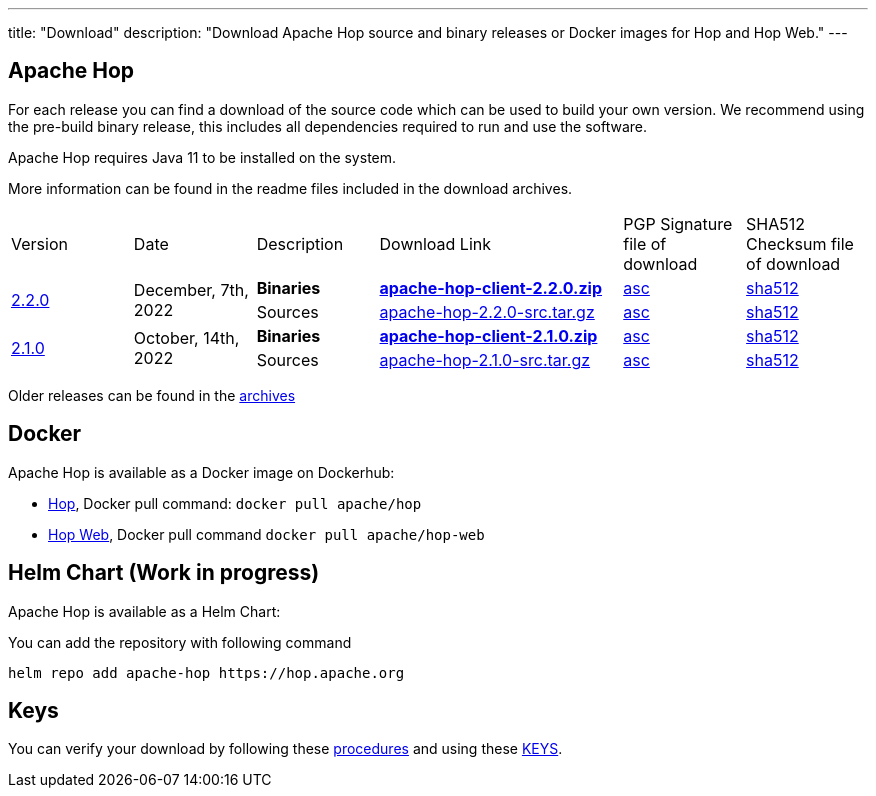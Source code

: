---
title: "Download"
description: "Download Apache Hop source and binary releases or Docker images for Hop and Hop Web."
---

## Apache Hop

For each release you can find a download of the source code which can be used to build your own version.
We recommend using the pre-build binary release, this includes all dependencies required to run and use the software.

Apache Hop requires Java 11 to be installed on the system.

More information can be found in the readme files included in the download archives.

[cols="<.^1,<.^1,1,2,1,1"]
|===
| Version | Date | Description | Download Link | PGP Signature file of download | SHA512 Checksum file of download
.2+| link:/blog/2022/12/hop-2.2.0/[2.2.0] 
.2+| December, 7th, 2022 
| **Binaries** 
| https://www.apache.org/dyn/closer.cgi?filename=hop/2.2.0/apache-hop-client-2.2.0.zip&action=download[**apache-hop-client-2.2.0.zip**] 
| https://downloads.apache.org/hop/2.2.0/apache-hop-client-2.2.0.zip.asc[asc] 
| https://downloads.apache.org/hop/2.2.0/apache-hop-client-2.2.0.zip.sha512[sha512]
| Sources 
| https://www.apache.org/dyn/closer.cgi?filename=hop/2.2.0/apache-hop-2.2.0-src.tar.gz&action=download[apache-hop-2.2.0-src.tar.gz] 
| https://downloads.apache.org/hop/2.2.0/apache-hop-2.2.0-src.tar.gz.asc[asc] 
| https://downloads.apache.org/hop/2.2.0/apache-hop-2.2.0-src.tar.gz.sha512[sha512]
.2+| link:/blog/2022/10/hop-2.1.0/[2.1.0] 
.2+| October, 14th, 2022 
| **Binaries** 
| https://www.apache.org/dyn/closer.cgi?filename=hop/2.1.0/apache-hop-client-2.1.0.zip&action=download[**apache-hop-client-2.1.0.zip**] 
| https://downloads.apache.org/hop/2.1.0/apache-hop-client-2.1.0.zip.asc[asc] 
| https://downloads.apache.org/hop/2.1.0/apache-hop-client-2.1.0.zip.sha512[sha512]
| Sources 
| https://www.apache.org/dyn/closer.cgi?filename=hop/2.1.0/apache-hop-2.1.0-src.tar.gz&action=download[apache-hop-2.1.0-src.tar.gz] 
| https://downloads.apache.org/hop/2.1.0/apache-hop-2.1.0-src.tar.gz.asc[asc] 
| https://downloads.apache.org/hop/2.1.0/apache-hop-2.1.0-src.tar.gz.sha512[sha512]
|===
Older releases can be found in the https://archive.apache.org/dist/hop/[archives]

## Docker

Apache Hop is available as a Docker image on Dockerhub:

* https://hub.docker.com/r/apache/hop[Hop], Docker pull command:  `docker pull apache/hop`
* https://hub.docker.com/r/apache/hop-web[Hop Web], Docker pull command `docker pull apache/hop-web`

## Helm Chart (Work in progress)

Apache Hop is available as a Helm Chart:

You can add the repository with following command

```
helm repo add apache-hop https://hop.apache.org
```


## Keys

You can verify your download by following these https://www.apache.org/info/verification.html[procedures] and using these https://downloads.apache.org/hop/KEYS[KEYS].

